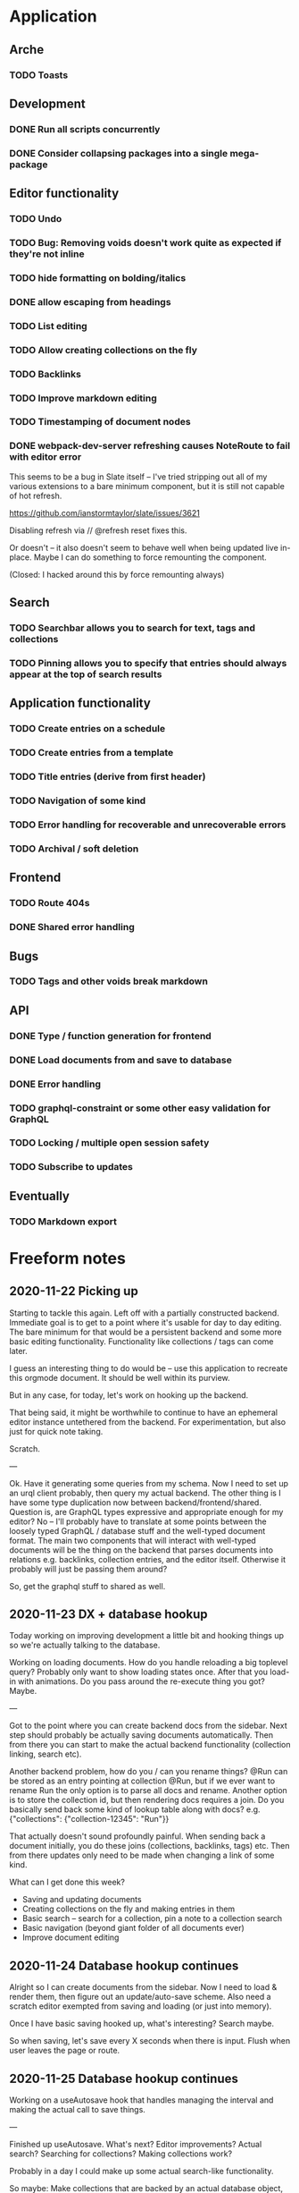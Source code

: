 * Application
** Arche
*** TODO Toasts
** Development
*** DONE Run all scripts concurrently
    CLOSED: [2020-11-23 Mon 14:34]
*** DONE Consider collapsing packages into a single mega-package
    CLOSED: [2020-11-24 Tue 16:37]
** Editor functionality
*** TODO Undo
*** TODO Bug: Removing voids doesn't work quite as expected if they're not inline
*** TODO hide formatting on bolding/italics
*** DONE allow escaping from headings
    CLOSED: [2020-12-31 Thu 21:15]
*** TODO List editing
*** TODO Allow creating collections on the fly
*** TODO Backlinks
*** TODO Improve markdown editing
*** TODO Timestamping of document nodes
*** DONE webpack-dev-server refreshing causes NoteRoute to fail with editor error
    CLOSED: [2020-12-31 Thu 00:55]
    This seems to be a bug in Slate itself -- I've tried stripping out all of my various extensions to a bare minimum component, but it is
    still not capable of hot refresh.

    https://github.com/ianstormtaylor/slate/issues/3621
    
    Disabling refresh via // @refresh reset fixes this.
    
    Or doesn't -- it also doesn't seem to behave well when being updated live in-place. Maybe I can do something to
    force remounting the component.
    
    (Closed: I hacked around this by force remounting always)

** Search
*** TODO Searchbar allows you to search for text, tags and collections
*** TODO Pinning allows you to specify that entries should always appear at the top of search results
** Application functionality
*** TODO Create entries on a schedule
*** TODO Create entries from a template
*** TODO Title entries (derive from first header)
*** TODO Navigation of some kind
*** TODO Error handling for recoverable and unrecoverable errors
*** TODO Archival / soft deletion
** Frontend
*** TODO Route 404s
*** DONE Shared error handling
    CLOSED: [2020-12-31 Thu 00:54]
** Bugs
*** TODO Tags and other voids break markdown
** API
*** DONE Type / function generation for frontend
    CLOSED: [2020-12-31 Thu 00:54]
*** DONE Load documents from and save to database
    CLOSED: [2020-12-31 Thu 00:54]
*** DONE Error handling
    CLOSED: [2020-12-31 Thu 00:54]
*** TODO graphql-constraint or some other easy validation for GraphQL
*** TODO Locking / multiple open session safety
*** TODO Subscribe to updates
** Eventually
*** TODO Markdown export
* Freeform notes
** 2020-11-22 Picking up
   Starting to tackle this again. Left off with a partially constructed backend. Immediate goal is to get to a point
   where it's usable for day to day editing. The bare minimum for that would be a persistent backend and some more
   basic editing functionality. Functionality like collections / tags can come later. 
   
   I guess an interesting thing to do would be -- use this application to recreate this orgmode document. It should
   be well within its purview. 

   But in any case, for today, let's work on hooking up the backend.

   That being said, it might be worthwhile to continue to have an ephemeral editor instance untethered from the
   backend. For experimentation, but also just for quick note taking.

   Scratch.
   
   ---
   
   Ok. Have it generating some queries from my schema. Now I need to set up an urql client probably, then query my
   actual backend. The other thing is I have some type duplication now between backend/frontend/shared. Question is,
   are GraphQL types expressive and appropriate enough for my editor? No -- I'll probably have to translate at some
   points between the loosely typed GraphQL / database stuff and the well-typed document format. The main two components
   that will interact with well-typed documents will be the thing on the backend that parses documents into relations
   e.g. backlinks, collection entries, and the editor itself. Otherwise it probably will just be passing them around?
   
   So, get the graphql stuff to shared as well.
   
** 2020-11-23 DX + database hookup
   Today working on improving development a little bit and hooking things up so we're actually talking to the database.
   
   Working on loading documents. How do you handle reloading a big toplevel query? Probably only want to show loading
   states once. After that you load-in with animations. Do you pass around the re-execute thing you got? Maybe.
   
   ---
   
   Got to the point where you can create backend docs from the sidebar. Next step should probably be actually saving
   documents automatically. Then from there you can start to make the actual backend functionality (collection linking,
   search etc).
   
   Another backend problem, how do you / can you rename things? @Run can be stored as an entry pointing at collection
   @Run, but if we ever want to rename Run the only option is to parse all docs and rename. Another option is to store
   the collection id, but then rendering docs requires a join. Do you basically send back some kind of lookup table
   along with docs? e.g. {"collections": {"collection-12345": "Run"}}

   That actually doesn't sound profoundly painful. When sending back a document initially, you do these joins
   (collections, backlinks, tags) etc. Then from there updates only need to be made when changing a link of some kind.

   What can I get done this week?
   - Saving and updating documents
   - Creating collections on the fly and making entries in them
   - Basic search -- search for a collection, pin a note to a collection search
   - Basic navigation (beyond giant folder of all documents ever)
   - Improve document editing

** 2020-11-24 Database hookup continues

   Alright so I can create documents from the sidebar. Now I need to load & render them, then figure out an
   update/auto-save scheme. Also need a scratch editor exempted from saving and loading (or just into memory).
   
   Once I have basic saving hooked up, what's interesting? Search maybe.
  
   So when saving, let's save every X seconds when there is input. Flush when user leaves the page or route.

** 2020-11-25 Database hookup continues

   Working on a useAutosave hook that handles managing the interval and making the actual call to save things.
   
   --- 

   Finished up useAutosave. What's next? Editor improvements? Actual search? Searching for collections? Making collections work?

   Probably in a day I could make up some actual search-like functionality.

   So maybe:
   Make collections that are backed by an actual database object, and can be created on the fly.
   Think of a better name than collections, it reminds me of MongoDB.
   Search for collections.
   
   Buckets, bins, chunks, globs, tags, ats? Ats actually doesn't seem bad, in that it doesn't really have any baggage,
   tells you exactly how to initiate them (@), is less cumbersome to type. 
   
   What's the database look like?
   
   Does an "at" have a type? Or do its entries simply have types and an "at" has a default type? (Allowing you to change
   types without losing data)
   
   Are types more complex than just an enum?

   Does everything have a Y/N button on it? Or do just some of them? (For some of them, the mere act of filling it out
   would seem to be enough to register a "yes"). Is there a binary or yes/no version of each type of at?

   So an "at" has a type which is a composite of an enum as well as whether or not it requires yes/no? Does that seem good enough?
   
   Hmm. I'll start with this and see how it goes.

   What's an entry in an at called? An at node? I suppose that makes enough sense, considering that also lines up with
   where they actually come from.
   
   Finally, how do we store data? Is it denormalized? A JSONB column?

   Alright so how do I query the table? Clicking on "@Run" causes a SELECT * FROM at_notes WHERE at_id = 'x';
   
   What do you do here? One option would just be to return it and do all the analysis on the frontend for now.

   For example, click on an @Run queries @Run nodes from the last X days. You get all the at-nodes back and then you can
   render graphs out of the individual entries as well as stuff like SUM, MAX etc.

   That seems good enough to start with anyway and easier to reason about than translating it to SQL. Can always make
   it good later.
   
   Good stopping point. Tomorrow: Figure out @s and #s
   
   One thought is to load them all upfront into Redux. That makes querying relatively easy at the cost of: multiple
   clients could get out of sync, there could be a lot of them eventually (although based on my current 7 year history
   in meditations, there's probably only going to be a couple hundred).
   
   Update: Actually, I'll start with tags since they will be simpler and should establish the same code paths.

   - Load tags on startup
   - When saving a document, auto create any tags and tag relations that need to exist. (We could also create on
     insertion into document? But auto creation on document save seems possible and simplifies frontend. You keep a
     mapping of (tag_id, tag_name) in Redux, and the completion component has the ability to add something to this
     immediately on creation, ensuring that tag_id will be used later in that document or elsewhere.

** 2020-11-26 Working on adding tag support

   Decided to go with tags because they're simpler to start with. Added a getTags endpoint that retrieves all tags -- do
   this on startup and keep it in Redux. Once it's there, users should be able to add a new tag by typing.
   
   Turns out Slate doesn't like me inserting freeform text. (Makes sense) Question though is how do I do it?
   
   Oh I just have to make them a void. That's kind of annoying if you want to inline edit tags, but it's also probably
   easier to reason about and not too hard to just...re-type tags.

** 2020-12-23 Working on tags

   If I recall where I left off correctly, I need to: preload a mapping of tags to actual tag IDs, then add the ability
   to 1) map that to actual names and 2) add tags on the fly.

** 2020-12-30 Working on tags
   
   I'm gonna really do it this time! I'm going to add tags that you can search for.
   
   So first thing we do is load a mapping of tags into Redux, on app start

   When you add a tag, it'll grab a tag from the store or create a tag in the backend.
   
   Alright so I'm now loading all tags at startup into the Redux store. When a user references a tag, we check the tag
   map, add a new tag if not found, and save. When we save the document, it will parse the tags into a series of
   relations.
   
   -->

   Getting there! I can create tags on the fly and am now going to parse and create relations off of them. I also did
   some side quests to improve error reporting and make it look a little nicer. I think I'd like to finish up by
   creating actual database relations based off the latest revision, in a transaction.
   
   -->

   Surprisingly first attempt at creating relations Just Worked, so now I'm going to try to get search going in some format.
   
   Alright so I have search pulling up some records based on tags. Next step is to figure out how to actually display
   some search results. Like if you search for #asdf, does it give you the entirety of everything containing #asdf? does
   it show you the sections containing #asdf? 

   What's most valuable to do next? I think ats are the thing I actually care about, the thing that differentiates this
   from anything else.

   How does tagging ats work by the way? I want to be able to put them in a section like

   ## #project/techne
   @Work (30min)
   
   Then be able to search for work against a particular project.

   (This is something I can do while parsing as well)
   
   Alright for tomorrow, let's get ats working. Goal is to nail down some kind of actual relation / querying for ats. I
   should be able to @ something.
   
** 2020-12-31   

   Alright picking up, need to get ats working. Starting by just copying everything.
   
   One question I have, how do you comment on ats? Maybe they're elements with two children, a void "interface" and an
   editable text node that can contain a subset of behavior (no nesting ats, but you could use lists etc)
   
   Alright question, how does typing work? Document needs to know about the type. But the type doesn't exist until the
   at is created. Solution: we don't create at directly from completion. Rather we add an "at_creation" node which renders as
   an element that gives the user the choice to create a new at. When they complete this, it's replaced with an "at" node.

   (Or I could just do two menus. Or a modal. Seems less complicated in a way).

   It's getting late so where do I want to leave it tonight? I should be able to create an at, then click on it to
   actually search for it.
   
   Alright so you create an at @Blah

   Get a menu that gives you types (Yes/No, Yes/No With Timer)


** 2020-01-02

   Getting ats working. Have type selection and node replacement kind of working, still need:

   Inserting ats that already exist
   Updating ats when types are selected in the store
   Updating at data
   Pulling at data out of relations
   
   Then search ->

   Search for tagged document bits
   Search for ats by name and aggregate data

** 2020-01-03

   Got basic at insertion working, now need to actually log data, put it into relational form, and then implement basic
   search.
   
   And just gonna call it...

